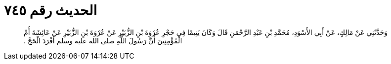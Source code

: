 
= الحديث رقم ٧٤٥

[quote.hadith]
وَحَدَّثَنِي عَنْ مَالِكٍ، عَنْ أَبِي الأَسْوَدِ، مُحَمَّدِ بْنِ عَبْدِ الرَّحْمَنِ قَالَ وَكَانَ يَتِيمًا فِي حَجْرِ عُرْوَةَ بْنِ الزُّبَيْرِ عَنْ عُرْوَةَ بْنِ الزُّبَيْرِ عَنْ عَائِشَةَ أُمِّ الْمُؤْمِنِينَ أَنَّ رَسُولَ اللَّهِ صلى الله عليه وسلم أَفْرَدَ الْحَجَّ ‏.‏